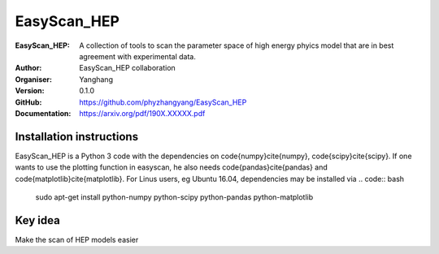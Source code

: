 =======
EasyScan_HEP
=======

:EasyScan_HEP: A collection of tools to scan the parameter space of high energy phyics model that are in best agreement with experimental data.
:Author: EasyScan_HEP collaboration
:Organiser: Yanghang
:Version: 0.1.0
:GitHub: https://github.com/phyzhangyang/EasyScan_HEP
:Documentation: https://arxiv.org/pdf/190X.XXXXX.pdf


Installation instructions
-------------------------

EasyScan_HEP is a Python 3 code with the dependencies on \code{numpy}\cite{numpy}, \code{scipy}\cite{scipy}. If one wants to use the plotting function in \easyscan, he also needs \code{pandas}\cite{pandas} and \code{matplotlib}\cite{matplotlib}. 
For Linus users, \eg Ubuntu 16.04, dependencies may be installed via
.. code:: bash
    sudo apt-get install python-numpy python-scipy python-pandas python-matplotlib


Key idea
--------

Make the scan of HEP models easier
